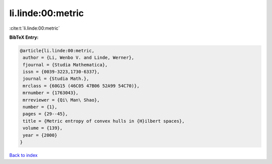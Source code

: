 li.linde:00:metric
==================

:cite:t:`li.linde:00:metric`

**BibTeX Entry:**

.. code-block:: bibtex

   @article{li.linde:00:metric,
    author = {Li, Wenbo V. and Linde, Werner},
    fjournal = {Studia Mathematica},
    issn = {0039-3223,1730-6337},
    journal = {Studia Math.},
    mrclass = {60G15 (46C05 47B06 52A99 54C70)},
    mrnumber = {1763043},
    mrreviewer = {Qi\ Man\ Shao},
    number = {1},
    pages = {29--45},
    title = {Metric entropy of convex hulls in {H}ilbert spaces},
    volume = {139},
    year = {2000}
   }

`Back to index <../By-Cite-Keys.html>`__
